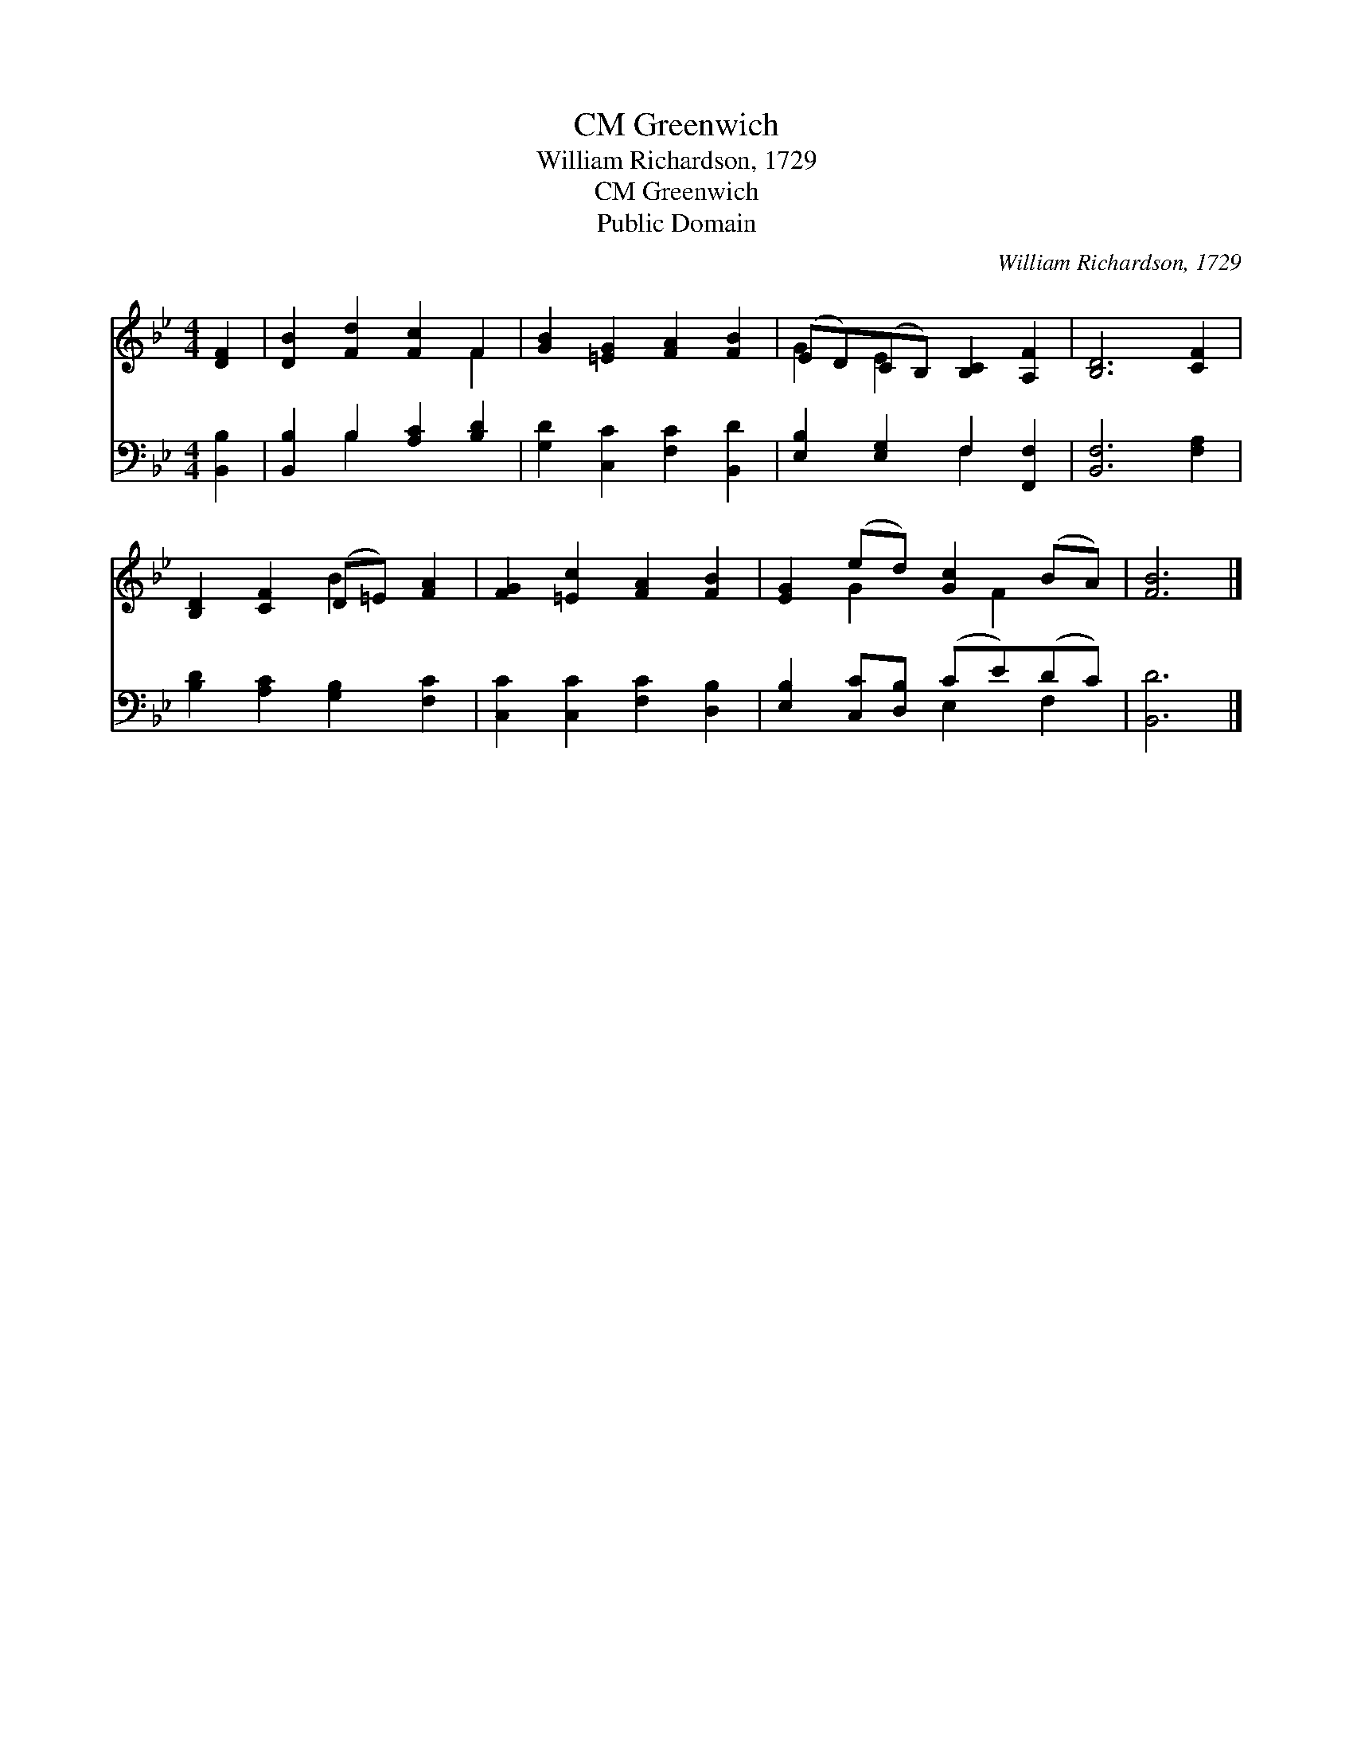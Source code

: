 X:1
T:Greenwich, CM
T:William Richardson, 1729
T:Greenwich, CM
T:Public Domain
C:William Richardson, 1729
Z:Public Domain
%%score ( 1 2 ) ( 3 4 )
L:1/8
M:4/4
K:Bb
V:1 treble 
V:2 treble 
V:3 bass 
V:4 bass 
V:1
 [DF]2 | [DB]2 [Fd]2 [Fc]2 F2 | [GB]2 [=EG]2 [FA]2 [FB]2 | (ED)(CB,) [B,C]2 [A,F]2 | [B,D]6 [CF]2 | %5
 [B,D]2 [CF]2 (D=E) [FA]2 | [FG]2 [=Ec]2 [FA]2 [FB]2 | [EG]2 (ed) [Gc]2 (BA) | [FB]6 |] %9
V:2
 x2 | x6 F2 | x8 | G2 E2 x4 | x8 | x4 B2 x2 | x8 | x2 G2 x F2 x | x6 |] %9
V:3
 [B,,B,]2 | [B,,B,]2 B,2 [A,C]2 [B,D]2 | [G,D]2 [C,C]2 [F,C]2 [B,,D]2 | %3
 [E,B,]2 [E,G,]2 F,2 [F,,F,]2 | [B,,F,]6 [F,A,]2 | [B,D]2 [A,C]2 [G,B,]2 [F,C]2 | %6
 [C,C]2 [C,C]2 [F,C]2 [D,B,]2 | [E,B,]2 [C,C][D,B,] (CE)(DC) | [B,,D]6 |] %9
V:4
 x2 | x2 B,2 x4 | x8 | x4 F,2 x2 | x8 | x8 | x8 | x4 E,2 F,2 | x6 |] %9

